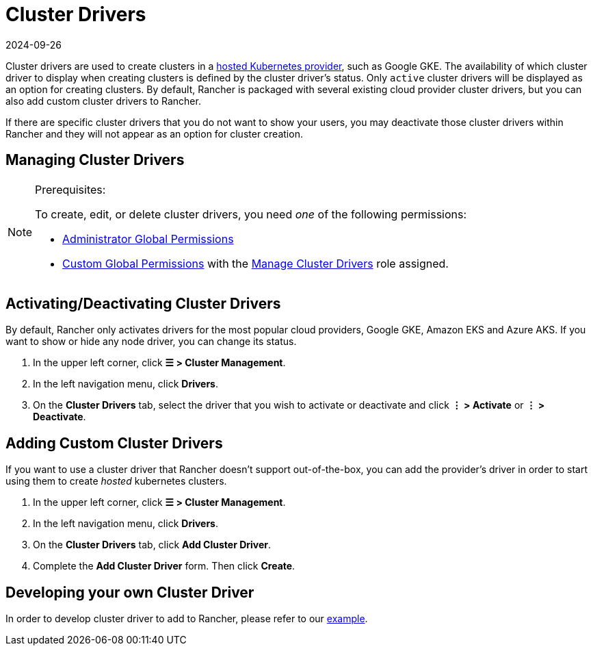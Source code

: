 = Cluster Drivers
:page-languages: [en, zh]
:revdate: 2024-09-26
:page-revdate: {revdate}

Cluster drivers are used to create clusters in a xref:cluster-deployment/hosted-kubernetes/hosted-kubernetes.adoc[hosted Kubernetes provider], such as Google GKE. The availability of which cluster driver to display when creating clusters is defined by the cluster driver's status. Only `active` cluster drivers will be displayed as an option for creating clusters. By default, Rancher is packaged with several existing cloud provider cluster drivers, but you can also add custom cluster drivers to Rancher.

If there are specific cluster drivers that you do not want to show your users, you may deactivate those cluster drivers within Rancher and they will not appear as an option for cluster creation.

== Managing Cluster Drivers

[NOTE]
.Prerequisites:
====

To create, edit, or delete cluster drivers, you need _one_ of the following permissions:

* xref:rancher-admin/users/authn-and-authz/manage-role-based-access-control-rbac/global-permissions.adoc[Administrator Global Permissions]
* xref:rancher-admin/users/authn-and-authz/manage-role-based-access-control-rbac/global-permissions.adoc#_custom_global_permissions[Custom Global Permissions] with the xref:rancher-admin/users/authn-and-authz/manage-role-based-access-control-rbac/global-permissions.adoc[Manage Cluster Drivers] role assigned.
====


== Activating/Deactivating Cluster Drivers

By default, Rancher only activates drivers for the most popular cloud providers, Google GKE, Amazon EKS and Azure AKS. If you want to show or hide any node driver, you can change its status.

. In the upper left corner, click *☰ > Cluster Management*.
. In the left navigation menu, click *Drivers*.
. On the *Cluster Drivers* tab, select the driver that you wish to activate or deactivate and click *⋮ > Activate* or *⋮ > Deactivate*.

== Adding Custom Cluster Drivers

If you want to use a cluster driver that Rancher doesn't support out-of-the-box, you can add the provider's driver in order to start using them to create _hosted_ kubernetes clusters.

. In the upper left corner, click *☰ > Cluster Management*.
. In the left navigation menu, click *Drivers*.
. On the *Cluster Drivers* tab, click *Add Cluster Driver*.
. Complete the *Add Cluster Driver* form. Then click *Create*.

== Developing your own Cluster Driver

In order to develop cluster driver to add to Rancher, please refer to our https://github.com/rancher-plugins/kontainer-engine-driver-example[example].
